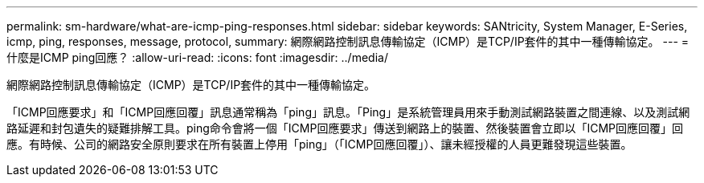 ---
permalink: sm-hardware/what-are-icmp-ping-responses.html 
sidebar: sidebar 
keywords: SANtricity, System Manager, E-Series, icmp, ping, responses, message, protocol, 
summary: 網際網路控制訊息傳輸協定（ICMP）是TCP/IP套件的其中一種傳輸協定。 
---
= 什麼是ICMP ping回應？
:allow-uri-read: 
:icons: font
:imagesdir: ../media/


[role="lead"]
網際網路控制訊息傳輸協定（ICMP）是TCP/IP套件的其中一種傳輸協定。

「ICMP回應要求」和「ICMP回應回覆」訊息通常稱為「ping」訊息。「Ping」是系統管理員用來手動測試網路裝置之間連線、以及測試網路延遲和封包遺失的疑難排解工具。ping命令會將一個「ICMP回應要求」傳送到網路上的裝置、然後裝置會立即以「ICMP回應回覆」回應。有時候、公司的網路安全原則要求在所有裝置上停用「ping」（「ICMP回應回覆」）、讓未經授權的人員更難發現這些裝置。
